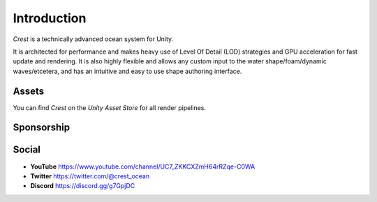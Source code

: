 Introduction
============

`Crest` is a technically advanced ocean system for Unity.

It is architected for performance and makes heavy use of Level Of Detail (LOD) strategies and GPU acceleration for fast update and rendering.
It is also highly flexible and allows any custom input to the water shape/foam/dynamic waves/etcetera, and has an intuitive and easy to use shape authoring interface.

.. only:: html

   This documentation is for `Crest` `AssetVersion`, and targets all rendering pipelines.

.. only:: latex

   .. only:: birp

      .. include:: /includes/_birp-vars.rst
      .. include:: includes/_documentation-stanza.rst

   .. only:: hdrp

      .. include:: /includes/_hdrp-vars.rst
      .. include:: includes/_documentation-stanza.rst

   .. only:: urp

      .. include:: /includes/_urp-vars.rst
      .. include:: includes/_documentation-stanza.rst


Assets
------

You can find `Crest` on the *Unity Asset Store* for all render pipelines.

.. only:: html

   .. grid:: 3
      :gutter: 1
      :margin: 0
      :padding: 0

      .. grid-item-card:: Crest Ocean System
         :link: https://assetstore.unity.com/packages/tools/particles-effects/crest-ocean-system-252194?aid=1011lic2K
         :img-top: https://assetstorev1-prd-cdn.unity3d.com/key-image/fef53e24-736f-41f9-98de-bfbcdef4a4a8.jpg
         :text-align: center

         .. button-link:: https://assetstore.unity.com/packages/tools/particles-effects/crest-ocean-system-252194?aid=1011lic2K
            :color: primary
            :expand:
            :outline:

            Asset Store

      .. grid-item-card:: Crest Ocean System HDRP
         :link: https://assetstore.unity.com/packages/tools/particles-effects/crest-ocean-system-hdrp-164158?aid=1011lic2K
         :img-top: https://assetstorev1-prd-cdn.unity3d.com/key-image/1e89a1d1-6cae-4163-b3f9-ead226f53160.jpg
         :text-align: center

         .. button-link:: https://assetstore.unity.com/packages/tools/particles-effects/crest-ocean-system-hdrp-164158?aid=1011lic2K
            :color: primary
            :expand:
            :outline:

            Asset Store

      .. grid-item-card:: Crest Ocean System URP
         :link: https://assetstore.unity.com/packages/tools/particles-effects/crest-ocean-system-urp-141674?aid=1011lic2K
         :img-top: https://assetstorev1-prd-cdn.unity3d.com/key-image/2b640420-1fed-4a76-a54e-e86b9693c2bb.jpg
         :text-align: center

         .. button-link:: https://assetstore.unity.com/packages/tools/particles-effects/crest-ocean-system-urp-141674?aid=1011lic2K
            :color: primary
            :expand:
            :outline:

            Asset Store

.. only:: latex

   *  Crest Ocean System: :link:`Asset Store <https://assetstore.unity.com/packages/tools/particles-effects/crest-ocean-system-252194?aid=1011lic2K>`
   *  Crest Ocean System HDRP: :link:`Asset Store <https://assetstore.unity.com/packages/tools/particles-effects/crest-ocean-system-hdrp-164158?aid=1011lic2K>`
   *  Crest Ocean System URP: :link:`Asset Store <https://assetstore.unity.com/packages/tools/particles-effects/crest-ocean-system-urp-141674?aid=1011lic2K>`

Sponsorship
-----------

.. sponsor::

   Sponsor Wave Harmonic on :link:`GitHub Sponsors <{SponsorLink}?o=esb>` to increase development time on Crest.

   Throughout the documentation, you will see sponsor admonitions like this one for features where only expanded funding can help cover development costs.


Social
------

.. TODO: Add social icons? Wait for https://github.com/fraoustin/sphinx_fontawesome/issues/7

* **YouTube** `<https://www.youtube.com/channel/UC7_ZKKCXZmH64rRZqe-C0WA>`_
* **Twitter** `<https://twitter.com/@crest_ocean>`_
* **Discord** `<https://discord.gg/g7GpjDC>`_

.. raw:: html

   <iframe src="https://discord.com/widget?id=559866092546424832&theme=dark" width="350" height="400" allowtransparency="true" frameborder="0" sandbox="allow-popups allow-popups-to-escape-sandbox allow-same-origin allow-scripts"></iframe>
